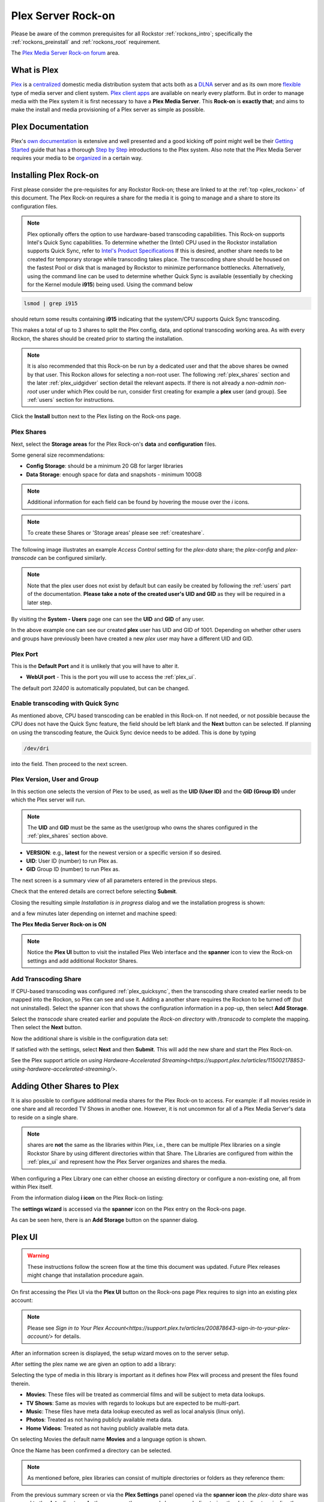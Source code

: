 .. _plex_rockon:

Plex Server Rock-on
===================

Please be aware of the common prerequisites for all Rockstor
:ref:`rockons_intro`; specifically the :ref:`rockons_preinstall` and
:ref:`rockons_root` requirement.

The `Plex Media Server Rock-on forum <https://forum.rockstor.com/t/plex-media-server-rock-on/179>`_ area.

.. _plex_whatis:

What is Plex
------------

`Plex <https://www.plex.tv/>`_ is a
`centralized <https://support.plex.tv/articles/200288286-what-is-plex/>`_
domestic media distribution system that acts
both as a `DLNA <https://en.wikipedia.org/wiki/Digital_Living_Network_Alliance>`_
server and as its own more `flexible <https://www.plex.tv/>`_ type of
media server and client system.
`Plex client apps <https://www.plex.tv/media-server-downloads/>`_ are available
on nearly every platform. But in order to manage media with the
Plex system it is first necessary to have a **Plex Media Server**. This **Rock-on** is
**exactly that**; and aims to make the install and media provisioning of a Plex server as simple as possible.

.. _plex_doc:

Plex Documentation
------------------

Plex's `own documentation <https://support.plex.tv/articles/>`_ is extensive and
well presented and a good kicking off point might well be their `Getting
Started <https://support.plex.tv/articles/200288286-what-is-plex/>`_ guide
that has a thorough
`Step by Step <https://support.plex.tv/articles/200264746-quick-start-step-by-step-guides/>`_
introductions to the Plex system.  Also note that the Plex Media Server
requires your media to be
`organized <https://support.plex.tv/articles/naming-and-organizing-your-movie-media-files/>`_
in a certain way.


.. _plex_install:

Installing Plex Rock-on
-----------------------
First please consider the pre-requisites for any Rockstor Rock-on; these
are linked to at the :ref:`top <plex_rockon>` of this document. The Plex Rock-on 
requires a share for the media it is going to manage and a share to store its configuration
files.

.. note::
    Plex optionally offers the option to use hardware-based transcoding capabilities. This Rock-on supports
    Intel's Quick Sync capabilities. To determine whether the (Intel) CPU used in the Rockstor installation
    supports Quick Sync, refer to `Intel's Product Specifications <https://ark.intel.com/>`_
    If this is desired, another share needs to be created for temporary storage while transcoding takes place.
    The transcoding share should be housed on the fastest Pool or disk that is managed by Rockstor to minimize
    performance bottlenecks.
    Alternatively, using the command line can be used to determine whether Quick Sync is available
    (essentially by checking for the Kernel module **i915**)
    being used. Using the command below

.. code:: bash

    lsmod | grep i915


should return some results containing **i915** indicating that the system/CPU supports Quick Sync transcoding.


This makes a total of up to 3 shares to split the Plex config, data, and
optional transcoding working area. As with every Rockon, the shares should be created prior
to starting the installation.


.. note::
    It is also recommended that this Rock-on be run by a dedicated user and that
    the above shares be owned by that user. This Rockon allows for selecting a non-root user.
    The following :ref:`plex_shares` section and the later :ref:`plex_uidgidver` section detail the relevant
    aspects. If there is not already a *non-admin non-root* user under which
    Plex could be run, consider first creating for example a **plex** user (and group). See
    :ref:`users` section for instructions.

.. image:: /images/interface/docker-based-rock-ons/plex_install.png
   :width: 100%
   :align: center

Click the **Install** button next to the Plex listing on the Rock-ons page.

.. _plex_shares:

Plex Shares
^^^^^^^^^^^

Next, select the **Storage areas** for the Plex Rock-on's **data** and
**configuration** files.

Some general size recommendations:

* **Config Storage**: should be a minimum 20 GB for larger libraries
* **Data Storage**: enough space for data and snapshots - minimum 100GB


.. note::
    Additional information for each field can be found by hovering the mouse over the *i* icons.

.. image:: /images/interface/docker-based-rock-ons/plex_shares.png
   :width: 100%
   :align: center

.. note::
    To create these Shares or 'Storage areas' please see :ref:`createshare`.


The following image illustrates an example *Access Control* setting for the
*plex-data* share; the *plex-config* and *plex-transcode* can be configured
similarly.

.. image:: /images/interface/docker-based-rock-ons/plex_share_owner.png
   :width: 100%
   :align: center


.. note::
    Note that the plex user does not exist by default but can easily be created
    by following the :ref:`users` part of the documentation.
    **Please take a note of the created user's UID and GID** as they will be
    required in a later step.

By visiting the **System - Users** page one can see the **UID** and **GID** of
any user.

.. image:: /images/interface/docker-based-rock-ons/plex_user_info.png
   :width: 100%
   :align: center

In the above example one can see our created **plex** user has UID and GID of 1001.
Depending on whether other users and groups have previously been have created a new *plex* user
may have a different UID and GID.

.. _plex_port:

Plex Port
^^^^^^^^^

This is the **Default Port** and it is unlikely that you will have to alter it.

* **WebUI port** - This is the port you will use to access the :ref:`plex_ui`.

.. image:: /images/interface/docker-based-rock-ons/plex_ports.png
   :width: 100%
   :align: center

The default port *32400* is automatically populated, but can be changed.

.. _plex_quicksync:

Enable transcoding with Quick Sync
^^^^^^^^^^^^^^^^^^^^^^^^^^^^^^^^^^

As mentioned above, CPU based transcoding can be enabled in this Rock-on. If not needed, or
not possible because the CPU does not have the Quick Sync feature, the field should be
left blank and the **Next** button can be selected.
If planning on using the transcoding feature, the Quick Sync device needs to be added. This is 
done by typing

.. code:: bash

    /dev/dri

into the field. Then proceed to the next screen.

.. _plex_uidgidver:

Plex Version, User and Group
^^^^^^^^^^^^^^^^^^^^^^^^^^^^

In this section one selects the version of Plex to be used, as well as the **UID (User ID)** and
the **GID (Group ID)** under which the Plex server will run.

.. note::
    The **UID** and **GID** must be the same as the user/group who owns the shares configured
    in the :ref:`plex_shares` section above.


* **VERSION**: e.g., **latest** for the newest version or a specific version if so desired.
* **UID**: User ID (number) to run Plex as.
* **GID** Group ID (number) to run Plex as.


.. image:: /images/interface/docker-based-rock-ons/plex_uid_gid_version.png
   :width: 100%
   :align: center


The next screen is a summary view of all parameters entered in the previous steps.

.. image:: /images/interface/docker-based-rock-ons/plex_verify.png
   :width: 100%
   :align: center

Check that the entered details are correct before selecting **Submit**.

Closing the resulting simple *Installation is in progress* dialog and we the installation progress is shown:

.. image:: /images/interface/docker-based-rock-ons/plex_installing.png
   :width: 100%
   :align: center

and a few minutes later depending on internet and machine speed:

**The Plex Media Server Rock-on is ON**

.. image:: /images/interface/docker-based-rock-ons/plex_on.png
   :width: 100%
   :align: center

.. note::
    Notice the **Plex UI** button to visit the installed Plex Web interface
    and the **spanner** icon to view the Rock-on settings and add additional
    Rockstor Shares.

.. _plex_transcoding:

Add Transcoding Share
^^^^^^^^^^^^^^^^^^^^^
If CPU-based transcoding was configured :ref:`plex_quicksync`, then the transcoding share
created earlier needs to be mapped into the Rockon, so Plex can see and use it.
Adding a another share requires the Rockon to be turned off (but not uninstalled).
Select the spanner icon that shows the configuration information in a pop-up, then select **Add Storage**.

Select the *transcode* share created earlier and populate the *Rock-on directory* with
`/transcode` to complete the mapping. Then select the **Next** button.

.. image:: /images/interface/docker-based-rock-ons/plex_add_transcode.png
   :width: 100%
   :align: center

Now the additional share is visible in the configuration data set:

.. image:: /images/interface/docker-based-rock-ons/plex_transcode_summary.png
   :width: 100%
   :align: center

If satisfied with the settings, select **Next** and then **Submit**. This will add the new share and start the
Plex Rock-on.

See the Plex support article on 
`using Hardware-Accelerated Streaming<https://support.plex.tv/articles/115002178853-using-hardware-accelerated-streaming/>`.

.. _plex_addshares:

Adding Other Shares to Plex
---------------------------
It is also possible to configure additional media shares for the Plex Rock-on to access. For example: if all movies reside in one
share and all recorded TV Shows in another one. However, it is not uncommon for all of a Plex Media Server's data to reside on a single share.

.. note::
    shares are **not** the same as the libraries within Plex, i.e., there can be multiple
    Plex libraries on a single Rockstor Share by using different directories within that Share.
    The Libraries are configured from within the :ref:`plex_ui` and represent how the Plex Server
    organizes and shares the media.

When configuring a Plex Library one can either choose an existing directory or configure a non-existing one, all
from within Plex itself. 

From the information dialog **i icon** on the Plex Rock-on listing:

.. image:: /images/interface/docker-based-rock-ons/plex_add_storage.png
   :width: 100%
   :align: center


The **settings wizard** is accessed via the **spanner** icon on the Plex
entry on the Rock-ons page.

.. image:: /images/interface/docker-based-rock-ons/plex_spanner.png
   :width: 70%
   :align: center

As can be seen here, there is an **Add Storage** button on the spanner dialog.

.. _plex_ui:

Plex UI
-------
.. warning::
    These instructions follow the screen flow at the time this document was updated. Future Plex releases might change
    that installation procedure again.


On first accessing the Plex UI via the **Plex UI** button on the Rock-ons page
Plex requires to sign into an existing plex account:

.. image:: /images/interface/docker-based-rock-ons/plex_login.png
   :width: 90%
   :align: center

.. note::
    Please see `Sign in to Your Plex Account<https://support.plex.tv/articles/200878643-sign-in-to-your-plex-account/>`
    for details.


After an information screen is displayed, the setup wizard moves on to
the server setup.

.. image:: /images/interface/docker-based-rock-ons/plex_server_setup.png
   :width: 90%
   :align: center

After setting the plex name we are given an option to add a library:

.. image:: /images/interface/docker-based-rock-ons/plex_ss_add_library.png
   :width: 90%
   :align: center

Selecting the type of media in this library is important as it defines how Plex
will process and present the files found therein.

- **Movies**: These files will be treated as commercial films and will be subject to meta data lookups.
- **TV Shows**: Same as movies with regards to lookups but are expected to be multi-part.
- **Music**: These files have meta data lookup executed as well as local analysis (linux only).
- **Photos**: Treated as not having publicly available meta data.
- **Home Videos**: Treated as not having publicly available meta data.

.. image:: /images/interface/docker-based-rock-ons/plex_ss_add_library_type.png
   :width: 90%
   :align: center


On selecting Movies the default name **Movies** and a language option is shown.


.. image:: /images/interface/docker-based-rock-ons/plex_ss_add_library_movies.png
   :width: 90%
   :align: center


Once the Name has been confirmed a directory can be selected.


.. note::
    As mentioned before, plex libraries can consist of multiple directories or folders as they
    reference them:


.. image:: /images/interface/docker-based-rock-ons/plex_ss_add_library_folders.png
   :width: 90%
   :align: center


From the previous summary screen or via the **Plex Settings** panel opened via
the **spanner icon** the *plex-data* share was mapped to the **data** directory. 
As there are no other mapped shares or sub directories, the *data* directory is directly selected
in this example.


.. image:: /images/interface/docker-based-rock-ons/plex_ss_add_library_data.png
   :width: 90%
   :align: center


However, if it is already known what sub directory will be used (even if it has not been created yet, one could
for example add **Movies** to the end of the selection. Make sure to create this Directory when uploading your Movies.


.. image:: /images/interface/docker-based-rock-ons/plex_ss_add_library_data_movies.png
   :width: 90%
   :align: center

More plex libraries of various types and their associated directories can be
setup. Once that's done, the basic setup is complete and Plex branches to the Dasboard.

.. note::
    To add movies to the library from an external system, simply export the plex-data share using the Rockstor UI
    (Samba or nfs) in order to be able to upload directly into the Plex Media Server over the local network from any
    machine. The :ref:`shares` section contains links to methods by which this can be accomplished.
    The most common and compatible is probably the :ref:`samba_export` protocol.

More detailed Media server configuration can be found on the Plex website and the links mentioned above.


Now the Plex Media Server Rock-on should be ready to present films and music for streaming;
:ref:`plex_doc`
